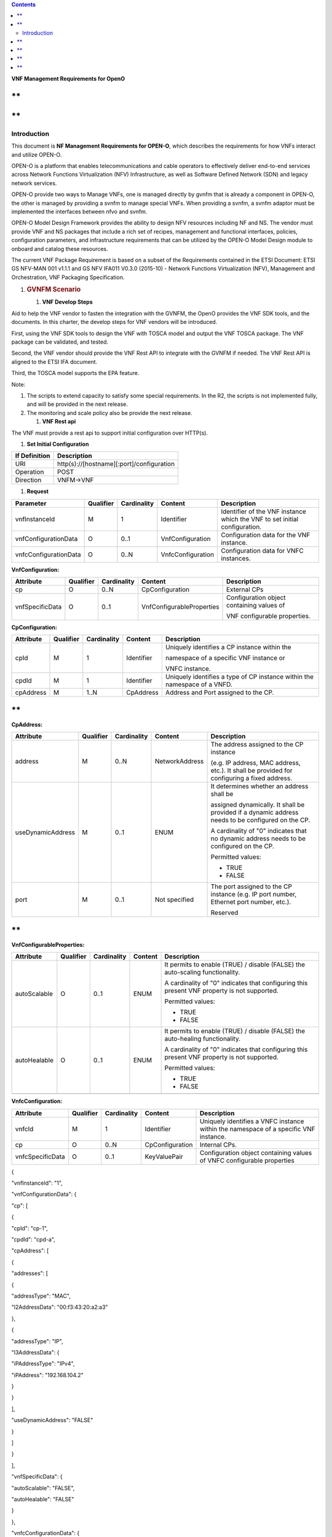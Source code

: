 .. contents::
   :depth: 3
..

\ **VNF Management Requirements for OpenO**

**
**

**
**

Introduction
============

This document is **NF Management Requirements for OPEN-O**, which
describes the requirements for how VNFs interact and utilize OPEN-O.

OPEN-O is a platform that enables telecommunications and cable operators
to effectively deliver end-to-end services across Network Functions
Virtualization (NFV) Infrastructure, as well as Software Defined Network
(SDN) and legacy network services.

OPEN-O provide two ways to Manage VNFs, one is managed directly by gvnfm
that is already a component in OPEN-O, the other is managed by providing
a svnfm to manage special VNFs. When providing a svnfm, a svnfm adaptor
must be implemented the interfaces between nfvo and svnfm.

OPEN-O Model Design Framework provides the ability to design NFV
resources including NF and NS. The vendor must provide VNF and NS
packages that include a rich set of recipes, management and functional
interfaces, policies, configuration parameters, and infrastructure
requirements that can be utilized by the OPEN-O Model Design module to
onboard and catalog these resources.

The current VNF Package Requirement is based on a subset of the
Requirements contained in the ETSI Document: ETSI GS NFV-MAN 001 v1.1.1
and GS NFV IFA011 V0.3.0 (2015-10) - Network Functions Virtualization
(NFV), Management and Orchestration, VNF Packaging Specification.

1. .. rubric:: GVNFM Scenario
      :name: gvnfm-scenario

   1. \ **VNF Develop Steps**

Aid to help the VNF vendor to fasten the integration with the GVNFM, the
OpenO provides the VNF SDK tools, and the documents. In this charter,
the develop steps for VNF vendors will be introduced.

First, using the VNF SDK tools to design the VNF with TOSCA model and
output the VNF TOSCA package. The VNF package can be validated, and
tested.

Second, the VNF vendor should provide the VNF Rest API to integrate with
the GVNFM if needed. The VNF Rest API is aligned to the ETSI IFA
document.

Third, the TOSCA model supports the EPA feature.

Note:

1. The scripts to extend capacity to satisfy some special requirements.
   In the R2, the scripts is not implemented fully, and will be provided
   in the next release.

2. The monitoring and scale policy also be provide the next release.

   1. \ **VNF Rest api**

The VNF must provide a rest api to support initial configuration over
HTTP(s).

1. \ **Set Initial Configuration**

+-----------------+---------------------------------------------+
| If Definition   | Description                                 |
+=================+=============================================+
| URI             | http(s)://[hostname][:port]/configuration   |
+-----------------+---------------------------------------------+
| Operation       | POST                                        |
+-----------------+---------------------------------------------+
| Direction       | VNFM->VNF                                   |
+-----------------+---------------------------------------------+

1. **Request**

+-------------------------+-------------+---------------+---------------------+------------------------------------------------------------------------------+
| Parameter               | Qualifier   | Cardinality   | Content             | Description                                                                  |
+=========================+=============+===============+=====================+==============================================================================+
| vnfInstanceId           | M           | 1             | Identifier          | Identifier of the VNF instance which the VNF to set initial configuration.   |
+-------------------------+-------------+---------------+---------------------+------------------------------------------------------------------------------+
| vnfConfigurationData    | O           | 0..1          | VnfConfiguration    | Configuration data for the VNF instance.                                     |
+-------------------------+-------------+---------------+---------------------+------------------------------------------------------------------------------+
| vnfcConfigurationData   | O           | 0..N          | VnfcConfiguration   | Configuration data for VNFC instances.                                       |
+-------------------------+-------------+---------------+---------------------+------------------------------------------------------------------------------+

**VnfConfiguration:**

+-------------------+-------------+---------------+-----------------------------+---------------------------------------------+
| Attribute         | Qualifier   | Cardinality   | Content                     | Description                                 |
+===================+=============+===============+=============================+=============================================+
| cp                | O           | 0..N          | CpConfiguration             | External CPs                                |
+-------------------+-------------+---------------+-----------------------------+---------------------------------------------+
| vnfSpecificData   | O           | 0..1          | VnfConfigurableProperties   | Configuration object containing values of   |
|                   |             |               |                             |                                             |
|                   |             |               |                             | VNF configurable properties.                |
+-------------------+-------------+---------------+-----------------------------+---------------------------------------------+

\ **CpConfiguration:**

+-------------+-------------+---------------+--------------+-----------------------------------------------------------------------------+
| Attribute   | Qualifier   | Cardinality   | Content      | Description                                                                 |
+=============+=============+===============+==============+=============================================================================+
| cpId        | M           | 1             | Identifier   | Uniquely identifies a CP instance within the                                |
|             |             |               |              |                                                                             |
|             |             |               |              | namespace of a specific VNF instance or                                     |
|             |             |               |              |                                                                             |
|             |             |               |              | VNFC instance.                                                              |
+-------------+-------------+---------------+--------------+-----------------------------------------------------------------------------+
| cpdId       | M           | 1             | Identifier   | Uniquely identifies a type of CP instance within the namespace of a VNFD.   |
+-------------+-------------+---------------+--------------+-----------------------------------------------------------------------------+
| cpAddress   | M           | 1..N          | CpAddress    | Address and Port assigned to the CP.                                        |
+-------------+-------------+---------------+--------------+-----------------------------------------------------------------------------+

**
**

**CpAddress:**

+---------------------+-------------+---------------+------------------+-----------------------------------------------------------------------------------------------------+
| Attribute           | Qualifier   | Cardinality   | Content          | Description                                                                                         |
+=====================+=============+===============+==================+=====================================================================================================+
| address             | M           | 0..N          | NetworkAddress   | The address assigned to the CP instance                                                             |
|                     |             |               |                  |                                                                                                     |
|                     |             |               |                  | (e.g. IP address, MAC address, etc.). It shall be provided for configuring a fixed address.         |
+---------------------+-------------+---------------+------------------+-----------------------------------------------------------------------------------------------------+
| useDynamicAddress   | M           | 0..1          | ENUM             | It determines whether an address shall be                                                           |
|                     |             |               |                  |                                                                                                     |
|                     |             |               |                  | assigned dynamically. It shall be provided if a dynamic address needs to be configured on the CP.   |
|                     |             |               |                  |                                                                                                     |
|                     |             |               |                  | A cardinality of "0" indicates that no dynamic address needs to be configured on the CP.            |
|                     |             |               |                  |                                                                                                     |
|                     |             |               |                  | Permitted values:                                                                                   |
|                     |             |               |                  |                                                                                                     |
|                     |             |               |                  | -  TRUE                                                                                             |
|                     |             |               |                  |                                                                                                     |
|                     |             |               |                  | -  FALSE                                                                                            |
+---------------------+-------------+---------------+------------------+-----------------------------------------------------------------------------------------------------+
| port                | M           | 0..1          | Not specified    | The port assigned to the CP instance (e.g. IP port number, Ethernet port number, etc.).             |
|                     |             |               |                  |                                                                                                     |
|                     |             |               |                  | Reserved                                                                                            |
+---------------------+-------------+---------------+------------------+-----------------------------------------------------------------------------------------------------+

**
**

**VnfConfigurableProperties:**

+----------------+-------------+---------------+-----------+-----------------------------------------------------------------------------------------------+
| Attribute      | Qualifier   | Cardinality   | Content   | Description                                                                                   |
+================+=============+===============+===========+===============================================================================================+
| autoScalable   | O           | 0..1          | ENUM      | It permits to enable (TRUE) / disable (FALSE) the auto-scaling functionality.                 |
|                |             |               |           |                                                                                               |
|                |             |               |           | A cardinality of "0" indicates that configuring this present VNF property is not supported.   |
|                |             |               |           |                                                                                               |
|                |             |               |           | Permitted values:                                                                             |
|                |             |               |           |                                                                                               |
|                |             |               |           | -  TRUE                                                                                       |
|                |             |               |           |                                                                                               |
|                |             |               |           | -  FALSE                                                                                      |
+----------------+-------------+---------------+-----------+-----------------------------------------------------------------------------------------------+
| autoHealable   | O           | 0..1          | ENUM      | It permits to enable (TRUE) / disable (FALSE) the auto-healing functionality.                 |
|                |             |               |           |                                                                                               |
|                |             |               |           | A cardinality of "0" indicates that configuring this present VNF property is not supported.   |
|                |             |               |           |                                                                                               |
|                |             |               |           | Permitted values:                                                                             |
|                |             |               |           |                                                                                               |
|                |             |               |           | -  TRUE                                                                                       |
|                |             |               |           |                                                                                               |
|                |             |               |           | -  FALSE                                                                                      |
+----------------+-------------+---------------+-----------+-----------------------------------------------------------------------------------------------+
+----------------+-------------+---------------+-----------+-----------------------------------------------------------------------------------------------+

**VnfcConfiguration:**

+--------------------+-------------+---------------+-------------------+----------------------------------------------------------------------------------------+
| Attribute          | Qualifier   | Cardinality   | Content           | Description                                                                            |
+====================+=============+===============+===================+========================================================================================+
| vnfcId             | M           | 1             | Identifier        | Uniquely identifies a VNFC instance within the namespace of a specific VNF instance.   |
+--------------------+-------------+---------------+-------------------+----------------------------------------------------------------------------------------+
| cp                 | O           | 0..N          | CpConfiguration   | Internal CPs.                                                                          |
+--------------------+-------------+---------------+-------------------+----------------------------------------------------------------------------------------+
| vnfcSpecificData   | O           | 0..1          | KeyValuePair      | Configuration object containing values of VNFC configurable properties                 |
+--------------------+-------------+---------------+-------------------+----------------------------------------------------------------------------------------+

{

"vnfInstanceId": "1",

"vnfConfigurationData": {

"cp": [

{

"cpId": "cp-1",

"cpdId": "cpd-a",

"cpAddress": [

{

"addresses": [

{

"addressType": "MAC",

"l2AddressData": "00:f3:43:20:a2:a3"

},

{

"addressType": "IP",

"l3AddressData": {

"iPAddressType": "IPv4",

"iPAddress": "192.168.104.2"

}

}

],

"useDynamicAddress": "FALSE"

}

]

}

],

"vnfSpecificData": {

"autoScalable": "FALSE",

"autoHealable": "FALSE"

}

},

"vnfcConfigurationData": {

"vnfcId": "vnfc-1",

"cp": [

{

"cpId": "cp-11",

"cpdId": "cpd-1a",

"cpAddress": [

{

"addresses": [

{

"addressType": "MAC",

"l2AddressData": "00:f3:43:21:a2:a3"

},

{

"addressType": "IP",

"l3AddressData": {

"iPAddressType": "IPv4",

"iPAddress": "192.168.105.2"

}

}

],

"useDynamicAddress": "FALSE"

}

]

}

],

"vnfcSpecificData": {}

}

}

1. **Response**

+-------------------------+-------------+---------------+---------------------+---------------------------------------------------------------------------------------------------------------------------------+
| Parameter               | Qualifier   | Cardinality   | Content             | Description                                                                                                                     |
+=========================+=============+===============+=====================+=================================================================================================================================+
| vnfConfigurationData    | O           | 0..1          | VnfConfiguration    | Correspond to the vnfConfigurationData in the input information elements of the SetInitialConfiguration operation if it has.    |
+-------------------------+-------------+---------------+---------------------+---------------------------------------------------------------------------------------------------------------------------------+
| vnfcConfigurationData   | O           | 0..N          | VnfcConfiguration   | Correspond to the vnfcConfigurationData in the input information elements of the SetInitialConfiguration operation if it has.   |
+-------------------------+-------------+---------------+---------------------+---------------------------------------------------------------------------------------------------------------------------------+

{

"vnfConfigurationData": {

"cp": [

{

"cpId": "cp-1",

"cpdId": "cpd-a",

"cpAddress": [

{

"addresses": [

{

"addressType": "MAC",

"l2AddressData": "00:f3:43:20:a2:a3"

},

{

"addressType": "IP",

"l3AddressData": {

"iPAddressType": "IPv4",

"iPAddress": "192.168.104.2"

}

}

],

"useDynamicAddress": "FALSE"

}

]

}

],

"vnfSpecificData": {

"autoScalable": "FALSE",

"autoHealable": "FALSE",

…

}

},

"vnfcConfigurationData": {

"vnfcId": "vnfc-1",

"cp": [

{

"cpId": "cp-11",

"cpdId": "cpd-1a",

"cpAddress": [

{

"addresses": [

{

"addressType": "MAC",

"l2AddressData": "00:f3:43:21:a2:a3"

},

{

"addressType": "IP",

"l3AddressData": {

"iPAddressType": "IPv4",

"iPAddress": "192.168.105.2"

}

}

],

"useDynamicAddress": "FALSE"

}

]

}

],

"vnfcSpecificData": {…}

}

}

1. \ **Response Code**

+-----------+-----------------------+-------------------------------------------------------+
| Code      | Meaning               | Description                                           |
+===========+=======================+=======================================================+
| 201       | Created               | A VNF Instance identifier was created successfully.   |
+-----------+-----------------------+-------------------------------------------------------+
| 4xx/5xx   | <name from RFC7231>   | <description>                                         |
+-----------+-----------------------+-------------------------------------------------------+

1. .. rubric:: SVNFM Scenario
      :name: svnfm-scenario

   1. \ **VNFM Driver Develop Steps**

Aid to help the VNF vendor to fasten the integration with the NFVO via
Special VNFM, the OpenO provides the documents. In this charter, the
develop steps for VNF vendors will be introduced.

First, using the VNF SDK tools to design the VNF with TOSCA model and
output the VNF TOSCA package. The VNF package can be validated, and
tested.

Second, the VNF vendor should provide SVNFM Driver in the OpenO, which
is a micro service and in duty of translation interface from NFVO to
SVNFM. The interface of NFVO is aligned to the ETSI IFA interfaces and
can be gotten in the charter 5.5. The interface of SVNFM is provided by
the VNF vendor self.

1. \ **Create SVNFM Adaptor Mircoservice**

Some vnfs are managed by special vnfm, before add svnfm to openo, a
svnfm adaptor must be added to openo to adapter the interface of nfvo
and svnfm.

A svnfm adaptor is a micro service with unique name and an appointed
port, when started up, it must be auto registered to MSB(Micro server
bus),following describes an example rest of register to MSB:

POST /openoapi/microservices/v1/services

    {

    "serviceName": "catalog",

    "version": "v1",

    "url": "/openoapi/catalog/v1",

    "protocol": "REST",

    "visualRange": "1",

    "nodes": [

    {

    "ip": "10.74.56.36",

    "port": "8988",

    "ttl": 0

    }

    ]

    }

    A svnfm

1. \ **Interfaces provided by SVNFM Driver**\ 

Interfaces use RESTful API and the format is as follows:

http(s)://[hostname][:port]/openoapi/{vnfmtype}/v1/{vnfm\_id}/[……]

**R1 vnfmtype:**

**zte-vnfm**

**fw-vnfm**

**juju**

1. \ **Instantiate VNF**

+-----------------+--------------------------------------------------------------------+
| If Definition   | Description                                                        |
+=================+====================================================================+
| URI             | http(s)://[hostname][:port]/openoapi/{vnfmtype}/v1/{vnfmid}/vnfs   |
+-----------------+--------------------------------------------------------------------+
| Operation       | POST                                                               |
+-----------------+--------------------------------------------------------------------+
| Direction       | NSLCM->VNFMDriver                                                  |
+-----------------+--------------------------------------------------------------------+

1. \ **Request**

+--------------------------+-------------+---------------+----------------------+---------------------------------------------------------------------------------------------------------------------------+
| Parameter                | Qualifier   | Cardinality   | Content              | Description                                                                                                               |
+==========================+=============+===============+======================+===========================================================================================================================+
| vnfInstanceName          | M           | 1             | String               | Human-readable name of the VNF instance to be created.                                                                    |
+--------------------------+-------------+---------------+----------------------+---------------------------------------------------------------------------------------------------------------------------+
| vnfPackageId             | M           | 1             | String               | VNF packageId                                                                                                             |
+--------------------------+-------------+---------------+----------------------+---------------------------------------------------------------------------------------------------------------------------+
| vnfDescriptorId          | M           | 1             | String               | Information sufficient to identify the VNF Descriptor which defines the VNF to be created.                                |
+--------------------------+-------------+---------------+----------------------+---------------------------------------------------------------------------------------------------------------------------+
| flavourId                | M           | 0..1          | String               | Reserved                                                                                                                  |
+--------------------------+-------------+---------------+----------------------+---------------------------------------------------------------------------------------------------------------------------+
| vnfInstanceDescription   | M           | 0..1          | String               | Human-readable description of the VNF instance to be created.                                                             |
+--------------------------+-------------+---------------+----------------------+---------------------------------------------------------------------------------------------------------------------------+
| extVirtualLink           | M           | 0..N          | ExtVirtualLinkData   | References to external virtual links to connect the VNF to.                                                               |
+--------------------------+-------------+---------------+----------------------+---------------------------------------------------------------------------------------------------------------------------+
| additionalParam          | M           | 0..N          | KeyValuePair         | Additional parameters passed by the NFVO as input to the instantiation process, specific to the VNF being instantiated.   |
+--------------------------+-------------+---------------+----------------------+---------------------------------------------------------------------------------------------------------------------------+

**ExtVirtualLinkData:**

+----------------+-------------+---------------+-----------+------------------------------------------------------------------------------------------------------------------+
| Attribute      | Qualifier   | Cardinality   | Content   | Description                                                                                                      |
+================+=============+===============+===========+==================================================================================================================+
| vlInstanceId   | M           | 0..1          | String    | Identifier of the VL instance.                                                                                   |
+----------------+-------------+---------------+-----------+------------------------------------------------------------------------------------------------------------------+
| vim            | CM          | 0..1          | VimInfo   | Information about the VIM that manages this resource.                                                            |
|                |             |               |           |                                                                                                                  |
|                |             |               |           | This attribute shall be supported and present if VNF-related resource management in direct mode is applicable.   |
+----------------+-------------+---------------+-----------+------------------------------------------------------------------------------------------------------------------+
| networkId      | M           | 1             | String    | The network UUID of VIM                                                                                          |
+----------------+-------------+---------------+-----------+------------------------------------------------------------------------------------------------------------------+
| cpdId          | M           | 0..1          | String    | Identifier of the external CPD in VNFD                                                                           |
+----------------+-------------+---------------+-----------+------------------------------------------------------------------------------------------------------------------+

**
**

**VimInfo:**

+---------------------+---------------------+-----------------------+--------------------+----------------------------------------------------------------------------------------------------------------------------------------------------------+
| **Attribute**       |     **Qualifier**   |     **Cardinality**   |     **Content**    |     **Description**                                                                                                                                      |
+=====================+=====================+=======================+====================+==========================================================================================================================================================+
| vimInfoId           |     M               |     1                 |     Identifier     |     The identifier of this VimInfo instance, for the purpose of referencing it from other information elements.                                          |
+---------------------+---------------------+-----------------------+--------------------+----------------------------------------------------------------------------------------------------------------------------------------------------------+
| vimId               |     M               |     1                 |     Identifier     |     The identifier of the VIM.                                                                                                                           |
+---------------------+---------------------+-----------------------+--------------------+----------------------------------------------------------------------------------------------------------------------------------------------------------+
| interfaceInfo       |     M               |     0..N              |     KeyValuePair   |     Information about the interface to the VIM, including VIM provider type, API version, and protocol type.                                             |
+---------------------+---------------------+-----------------------+--------------------+----------------------------------------------------------------------------------------------------------------------------------------------------------+
| accessInfo          |     M               |     0..N              |     KeyValuePair   |     Authentication credentials for accessing the VIM. Examples may include those to support different authentication schemes, e.g., OAuth, Token, etc.   |
+---------------------+---------------------+-----------------------+--------------------+----------------------------------------------------------------------------------------------------------------------------------------------------------+
| interfaceEndpoint   |     M               |     1                 |     String         |     Information about the interface endpoint. An example is a URL.                                                                                       |
+---------------------+---------------------+-----------------------+--------------------+----------------------------------------------------------------------------------------------------------------------------------------------------------+

**interfaceInfo:**

+----------------+-------------+---------------+-----------+---------------+
| Attribute      | Qualifier   | Cardinality   | Content   | Description   |
+================+=============+===============+===========+===============+
| vimType        | M           | 1             | String    | vim           |
+----------------+-------------+---------------+-----------+---------------+
| apiVersion     | M           | 1             | String    |               |
+----------------+-------------+---------------+-----------+---------------+
| protocolType   | M           | 1             | String    | http          |
|                |             |               |           |               |
|                |             |               |           | https         |
+----------------+-------------+---------------+-----------+---------------+

**accessInfo:**

+-------------+-------------+---------------+-----------+--------------------------+
| Attribute   | Qualifier   | Cardinality   | Content   | Description              |
+=============+=============+===============+===========+==========================+
| tenant      | M           | 1             | String    | Tenant Name of tenant    |
+-------------+-------------+---------------+-----------+--------------------------+
| username    | M           | 1             | String    | Username for login       |
+-------------+-------------+---------------+-----------+--------------------------+
| password    | M           | 1             | String    | Password of login user   |
+-------------+-------------+---------------+-----------+--------------------------+

{

    “vnfInstanceName”:”vFW”,

    “vnfPackageId”:”1”,

    “vnfDescriptorId”:”1”,

    “vnfInstanceDescription”:”vFW\_1”,

    “extVirtualLinkLink”:[

    {

    ”vlInstanceId”:”1”,

    “resourceId”:”1246”,

    ” cpdId”:”11111”,

    ”vim”:

{

    “vimInfoId”:”1”,

    “vimid”:”1”,

    “interfaceInfo”:{

    "vimType":”vim”,

    "apiVersion":”v2”,

    "protocolType":”http”

    }

    “accessInfo”:{

    "tenant":”tenant\_vCPE”,

    "username":”vCPE”,

    "password":”vCPE\_321”

    }

    “interfaceEndpoint”:”http://10.43.21.105:80/”

}

    }

    ]

    “additionalParam”:{

    ……

    }

}

1. \ **Response**

+-----------------+-------------+---------------+--------------+---------------------------------------------------------+
| Parameter       | Qualifier   | Cardinality   | Content      | Description                                             |
+=================+=============+===============+==============+=========================================================+
| jobId           | M           | 1             | Identifier   | Identifier of the VNF lifecycle operation occurrence.   |
|                 |             |               |              |                                                         |
|                 |             |               |              | [lifecycleOperationOccurrenceId**]**                    |
+-----------------+-------------+---------------+--------------+---------------------------------------------------------+
| vnfInstanceId   | M           | 1             | Identifier   | Identifier of the VNF instance.                         |
+-----------------+-------------+---------------+--------------+---------------------------------------------------------+

{

    “jobId”:”1”,

    “vnfInstanceId”:”1”

}

1. \ **Terminate VNF**

+-----------------+----------------------------------------------------------------------------------------------+
| IF Definition   | Description                                                                                  |
+=================+==============================================================================================+
| URI             | http(s)://[hostname][:port]/openoapi/{vnfmtype}/v1/{vnfmid}/vnfs/{vnfInstanceId}/terminate   |
+-----------------+----------------------------------------------------------------------------------------------+
| Operation       | POST                                                                                         |
+-----------------+----------------------------------------------------------------------------------------------+
| Direction       | NSLCM->VNFMDriver                                                                            |
+-----------------+----------------------------------------------------------------------------------------------+

1. \ **Request**

+------------------------------+-------------+---------------+----------------+-----------------------------------------------------------------------------------------------------------------------------------------------------------------------------------------------------------------------------------------------------------------------------------------------------------+
| Parameter                    | Qualifier   | Cardinality   | Content        | Description                                                                                                                                                                                                                                                                                               |
+==============================+=============+===============+================+===========================================================================================================================================================================================================================================================================================================+
| terminationType              | M           | 1             | Enum           | Signals whether forceful or graceful termination is requested.                                                                                                                                                                                                                                            |
|                              |             |               |                |                                                                                                                                                                                                                                                                                                           |
|                              |             |               |                | In case of forceful termination, the VNF is shut down immediately, and resources are released. Note that if the VNF is still in service, this may adversely impact network service, and therefore, operator policies apply to determine if forceful termination is allowed in the particular situation.   |
|                              |             |               |                |                                                                                                                                                                                                                                                                                                           |
|                              |             |               |                | In case of graceful termination, the VNFM first arranges to take the VNF out of service (by means out of scope of the present specification, e.g. involving interaction with EM, if required). Once this was successful, or after a timeout, the VNFM shuts down the VNF and releases the resources.      |
+------------------------------+-------------+---------------+----------------+-----------------------------------------------------------------------------------------------------------------------------------------------------------------------------------------------------------------------------------------------------------------------------------------------------------+
| gracefulTerminationTimeout   | M           | 0..1          | TimeDuration   | The time interval (second) to wait for the VNF to be taken out of service during graceful termination, before shutting down the VNF and releasing the resources.                                                                                                                                          |
|                              |             |               |                |                                                                                                                                                                                                                                                                                                           |
|                              |             |               |                | If not given, it is expected that the VNFM waits for the successful taking out of service of the VNF, no matter how long it takes, before shutting down the VNF and releasing the resources (see note).                                                                                                   |
|                              |             |               |                |                                                                                                                                                                                                                                                                                                           |
|                              |             |               |                | Minimum timeout or timeout range are specified by the VNF Provider (e.g. defined in the VNFD or communicated by other means).                                                                                                                                                                             |
|                              |             |               |                |                                                                                                                                                                                                                                                                                                           |
|                              |             |               |                | Not relevant in case of forceful termination.                                                                                                                                                                                                                                                             |
+------------------------------+-------------+---------------+----------------+-----------------------------------------------------------------------------------------------------------------------------------------------------------------------------------------------------------------------------------------------------------------------------------------------------------+

{

    “vnfInstanceId”:”1”,

    “terminationType”:”graceful”,

    “gracefulTerminationTimeout”:”60”

}

1. \ **Response**

+-------------+-------------+---------------+--------------+---------------------------------------------------------+
| Parameter   | Qualifier   | Cardinality   | Content      | Description                                             |
+=============+=============+===============+==============+=========================================================+
| jobId       | M           | 1             | Identifier   | Identifier of the VNF lifecycle operation occurrence.   |
|             |             |               |              |                                                         |
|             |             |               |              | [lifecycleOperationOccurrenceId**]**                    |
+-------------+-------------+---------------+--------------+---------------------------------------------------------+

{

    “jobId”:”1”

}

1. \ **Query VNF**

+-----------------+------------------------------------------------------------------------------------+
| IF Definition   | Description                                                                        |
+=================+====================================================================================+
| URI             | http(s)://[hostname][:port]/openoapi/{vnfmtype}/v1/{vnfmid}/vnfs/{vnfInstanceId}   |
+-----------------+------------------------------------------------------------------------------------+
| Operation       | GET                                                                                |
+-----------------+------------------------------------------------------------------------------------+
| Direction       | NSLCM->VNFMDriver                                                                  |
+-----------------+------------------------------------------------------------------------------------+

1. \ **Request**

VNF filter: vnfInstanceId via url [R1]

1. \ **Response**

+-------------+-------------+---------------+-----------+---------------------------------------------------------------------------------------------------------------------------------------+
| Parameter   | Qualifier   | Cardinality   | Content   | Description                                                                                                                           |
+=============+=============+===============+===========+=======================================================================================================================================+
| vnfInfo     | M           | 0..N          | VnfInfo   | The information items about the selected VNF instance(s) that are returned.                                                           |
|             |             |               |           |                                                                                                                                       |
|             |             |               |           | If attributeSelector is present, only the attributes listed in attributeSelector will be returned for the selected VNF instance(s).   |
|             |             |               |           |                                                                                                                                       |
|             |             |               |           | See note.                                                                                                                             |
+-------------+-------------+---------------+-----------+---------------------------------------------------------------------------------------------------------------------------------------+

**VnfInfo Table**

+--------------------------+-------------+---------------+-----------+---------------------------------------------------------------------------------------------+
| Attribute                | Qualifier   | Cardinality   | Content   | Description                                                                                 |
+==========================+=============+===============+===========+=============================================================================================+
| vnfInstanceId            | M           | 1             | String    | VNF instance identifier.                                                                    |
+--------------------------+-------------+---------------+-----------+---------------------------------------------------------------------------------------------+
| vnfInstanceName          | M           | 0..1          | String    | VNF instance name. See note.                                                                |
+--------------------------+-------------+---------------+-----------+---------------------------------------------------------------------------------------------+
| vnfInstanceDescription   | M           | 0..1          | String    | Human-readable description of the VNF instance.                                             |
+--------------------------+-------------+---------------+-----------+---------------------------------------------------------------------------------------------+
| vnfdId                   | M           | 1             | String    | Identifier of the VNFD on which the VNF instance is based.                                  |
+--------------------------+-------------+---------------+-----------+---------------------------------------------------------------------------------------------+
| vnfPackageId             | M           | 0..1          | String    | Identifier of the VNF Package used to manage the lifecycle of the VNF instance. See note.   |
|                          |             |               |           |                                                                                             |
|                          |             |               |           | Shall be present for an instantiated VNF instance.                                          |
+--------------------------+-------------+---------------+-----------+---------------------------------------------------------------------------------------------+
| version                  | M           | 1             | String    | Version of the VNF.                                                                         |
+--------------------------+-------------+---------------+-----------+---------------------------------------------------------------------------------------------+
| vnfProvider              | M           | 1             | String    | Name of the person or company providing the VNF.                                            |
+--------------------------+-------------+---------------+-----------+---------------------------------------------------------------------------------------------+
| vnfType                  | M           | 1             | String    | VNF Application Type                                                                        |
+--------------------------+-------------+---------------+-----------+---------------------------------------------------------------------------------------------+
| vnfStatus                | M           | 1             | Enum      | The instantiation state of the VNF. Possible values:                                        |
|                          |             |               |           |                                                                                             |
|                          |             |               |           | INACTIVE (Vnf is terminated or not instantiated ),                                          |
|                          |             |               |           |                                                                                             |
|                          |             |               |           | ACTIVE (Vnf is instantiated).                                                               |
|                          |             |               |           |                                                                                             |
|                          |             |               |           | [instantiationState]                                                                        |
+--------------------------+-------------+---------------+-----------+---------------------------------------------------------------------------------------------+

{

    “vnfInfo”:

    {

    "nfInstanceId":”1”,

    "vnfInstanceName":”vFW”,

    "vnfInstanceDescription":”vFW in Nanjing TIC Edge”,

    "vnfdId":”1”,

    "vnfPackageId":”1”,

    "version":”V1.1”,

    "vnfProvider":”ZTE”,

    "vnfType":”vFW”,

    "vnfStatus":” ACTIVE”,

}

}

1. \ **Get operation status**

+-----------------+-------------------------------------------------------------------------------------------------------+
| IF Definition   | Description                                                                                           |
+=================+=======================================================================================================+
| URI             | http(s)://[hostname][:port]/openoapi/{vnfmtype} /v1/{vnfmid}/jobs/{jobid}&responseId={ responseId }   |
+-----------------+-------------------------------------------------------------------------------------------------------+
| Operation       | GET                                                                                                   |
+-----------------+-------------------------------------------------------------------------------------------------------+
| Direction       | NSLCM->VNFMDriver                                                                                     |
+-----------------+-------------------------------------------------------------------------------------------------------+

1. \ **Request**

None

1. \ **Response**

+-----------------------+-------------+---------------+---------------+--------------------------------------------------------------------------------------+
| Parameter             | Qualifier   | Cardinality   | Content       | Description                                                                          |
+=======================+=============+===============+===============+======================================================================================+
| jobId                 | M           | 1             | String        | Job ID                                                                               |
+-----------------------+-------------+---------------+---------------+--------------------------------------------------------------------------------------+
| responseDescriptor    | M           | 1             | -             | Including:                                                                           |
|                       |             |               |               |                                                                                      |
|                       |             |               |               | vnfStatus，statusDescription，errorCode，progress、responseHistoryList、responseId   |
+-----------------------+-------------+---------------+---------------+--------------------------------------------------------------------------------------+
| status                | M           | 1             | String        | JOB status                                                                           |
|                       |             |               |               |                                                                                      |
|                       |             |               |               | started                                                                              |
|                       |             |               |               |                                                                                      |
|                       |             |               |               | processing                                                                           |
|                       |             |               |               |                                                                                      |
|                       |             |               |               | finished                                                                             |
|                       |             |               |               |                                                                                      |
|                       |             |               |               | error                                                                                |
+-----------------------+-------------+---------------+---------------+--------------------------------------------------------------------------------------+
| progress              | M           | 1             | Integer       | progress (1-100)                                                                     |
+-----------------------+-------------+---------------+---------------+--------------------------------------------------------------------------------------+
| statusDescription     | M           | 1             | String        | Progress Description                                                                 |
+-----------------------+-------------+---------------+---------------+--------------------------------------------------------------------------------------+
| errorCode             | M           | 1             | Integer       | Errorcode                                                                            |
+-----------------------+-------------+---------------+---------------+--------------------------------------------------------------------------------------+
| responseId            | M           | 1             | Integer       | Response Identifier                                                                  |
+-----------------------+-------------+---------------+---------------+--------------------------------------------------------------------------------------+
| responseHistoryList   | M           | 0..n          | ArrayList<>   | History Response Messages from the requested responseId to lastest one.              |
|                       |             |               |               |                                                                                      |
|                       |             |               |               | Including fields:                                                                    |
|                       |             |               |               |                                                                                      |
|                       |             |               |               | vnfStatus,                                                                           |
|                       |             |               |               |                                                                                      |
|                       |             |               |               | statusDescription,                                                                   |
|                       |             |               |               |                                                                                      |
|                       |             |               |               | errorCode,                                                                           |
|                       |             |               |               |                                                                                      |
|                       |             |               |               | progress,                                                                            |
|                       |             |               |               |                                                                                      |
|                       |             |               |               | responseId                                                                           |
+-----------------------+-------------+---------------+---------------+--------------------------------------------------------------------------------------+

{

"jobId" : "1234566",

"responseDescriptor" : {

"progress" : "40",

"status" : "proccessing",

"statusDescription" : "OMC VMs are decommissioned in VIM",

"errorCode" : null,

"responseId" : "42",

"responseHistoryList" : [{

"progress" : "40",

"status" : "proccessing",

"statusDescription" : "OMC VMs are decommissioned in VIM",

"errorCode" : null,

"responseId" : "1"

}, {

"progress" : "41",

"status" : "proccessing",

"statusDescription" : "OMC VMs are decommissioned in VIM",

"errorCode" : null,

"responseId" : "2"

}

]

}

}

1. \ **Scale VNF**

+-----------------+------------------------------------------------------------------------------------------+
| If Definition   | Description                                                                              |
+=================+==========================================================================================+
| URI             | http(s)://[hostname][:port]/openoapi/{vnfmtype}/v1/{vnfmid}/vnfs/{vnfInstanceId}/scale   |
+-----------------+------------------------------------------------------------------------------------------+
| Operation       | POST                                                                                     |
+-----------------+------------------------------------------------------------------------------------------+
| Direction       | NSLCM->VNFMDriver                                                                        |
+-----------------+------------------------------------------------------------------------------------------+

**
**

1. **Request**

+-------------------------------------------------------------------------------------------------------------------------------------------------------------------------------------------------------------------------------------------------------------------------------------------+-------------+---------------+----------------+---------------------------------------------------------------------------------------------------------------------------------------------------------------------------------------------------------------+
| Parameter                                                                                                                                                                                                                                                                                 | Qualifier   | Cardinality   | Content        | Description                                                                                                                                                                                                   |
+===========================================================================================================================================================================================================================================================================================+=============+===============+================+===============================================================================================================================================================================================================+
| type                                                                                                                                                                                                                                                                                      | M           |     1         | Enum           |     Defines the type of the scale operation requested (scale out, scale in). The set of types actually supported depends on the capabilities of the VNF being managed, as declared in the VNFD. See note 1.   |
+-------------------------------------------------------------------------------------------------------------------------------------------------------------------------------------------------------------------------------------------------------------------------------------------+-------------+---------------+----------------+---------------------------------------------------------------------------------------------------------------------------------------------------------------------------------------------------------------+
| aspectId                                                                                                                                                                                                                                                                                  | M           |     1         | Identifier     |     Identifies the aspect of the VNF that is requested to be scaled, as declared in the VNFD.                                                                                                                 |
+-------------------------------------------------------------------------------------------------------------------------------------------------------------------------------------------------------------------------------------------------------------------------------------------+-------------+---------------+----------------+---------------------------------------------------------------------------------------------------------------------------------------------------------------------------------------------------------------+
| numberOfSteps                                                                                                                                                                                                                                                                             | M           |     0..1      | Integer        |     Number of scaling steps to be executed as part of this ScaleVnf operation. It shall be a positive number.                                                                                                 |
|                                                                                                                                                                                                                                                                                           |             |               |                |                                                                                                                                                                                                               |
|                                                                                                                                                                                                                                                                                           |             |               |                |     Defaults to 1.                                                                                                                                                                                            |
|                                                                                                                                                                                                                                                                                           |             |               |                |                                                                                                                                                                                                               |
|                                                                                                                                                                                                                                                                                           |             |               |                |     The VNF Provider defines in the VNFD whether or not a particular VNF supports performing more than one step at a time. Such a property in the VNFD applies for all instances of a particular VNF.         |
|                                                                                                                                                                                                                                                                                           |             |               |                |                                                                                                                                                                                                               |
|                                                                                                                                                                                                                                                                                           |             |               |                |     See note 2.                                                                                                                                                                                               |
+-------------------------------------------------------------------------------------------------------------------------------------------------------------------------------------------------------------------------------------------------------------------------------------------+-------------+---------------+----------------+---------------------------------------------------------------------------------------------------------------------------------------------------------------------------------------------------------------+
| additionalParam                                                                                                                                                                                                                                                                           | M           |     0..N      | KeyValuePair   |     Additional parameters passed by the NFVO as input to the scaling process, specific to the VNF being scaled.                                                                                               |
|                                                                                                                                                                                                                                                                                           |             |               |                |                                                                                                                                                                                                               |
|                                                                                                                                                                                                                                                                                           |             |               |                |     **Reserved**                                                                                                                                                                                              |
+-------------------------------------------------------------------------------------------------------------------------------------------------------------------------------------------------------------------------------------------------------------------------------------------+-------------+---------------+----------------+---------------------------------------------------------------------------------------------------------------------------------------------------------------------------------------------------------------+
|     NOTE 1: ETSI GS NFV-IFA 010 `[2] <#_bookmark7>`__ specifies that the lifecycle management operations that expand or contract a VNF instance include scale in, scale out, scale up and scale down. Vertical scaling (scale up, scale down) is not supported in the present document.   |
|                                                                                                                                                                                                                                                                                           |
|     SCALE\_IN designates scaling in.                                                                                                                                                                                                                                                      |
|                                                                                                                                                                                                                                                                                           |
|     SCALE\_OUT 1 designates scaling out.                                                                                                                                                                                                                                                  |
|                                                                                                                                                                                                                                                                                           |
| NOTE 2: A scaling step is the smallest unit by which a VNF can be scaled w.r.t a particular scaling aspect.                                                                                                                                                                               |
+-------------------------------------------------------------------------------------------------------------------------------------------------------------------------------------------------------------------------------------------------------------------------------------------+-------------+---------------+----------------+---------------------------------------------------------------------------------------------------------------------------------------------------------------------------------------------------------------+

{

    “vnfInstanceId”:”5”,

    “type”:” SCALE\_OUT”,

    “aspectId”:”101”,

    “numberOfSteps”:”1”,

    “additionalParam”:{

    ……

    }

}

1. **Response**

+-------------+-------------+---------------+--------------+-------------------------------------------------------------+
| Parameter   | Qualifier   | Cardinality   | Content      | Description                                                 |
+=============+=============+===============+==============+=============================================================+
| jobId       | M           |     1         | Identifier   | The identifier of the VNF lifecycle operation occurrence.   |
+-------------+-------------+---------------+--------------+-------------------------------------------------------------+

{

    “jobId”:”1”

}
